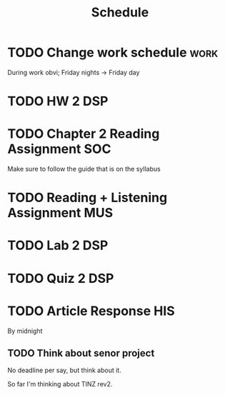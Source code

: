 #+Title: Schedule
# Common Tags: family, school, friends, job, car, personal
# Class Tags: DSP, SOC, HIS, MUS (DSP includes lab)

* TODO Change work schedule																						 :work:
	 DEADLINE: <2016-08-20 Sat>
	 During work obvi; Friday nights -> Friday day

* TODO HW 2																															:DSP:
	 DEADLINE: <2016-08-24 Wed>

* TODO Chapter 2 Reading Assignment 																		:SOC:
	DEADLINE: <2016-08-22 Mon>
	Make sure to follow the guide that is on the syllabus
* TODO Reading + Listening Assignment																		:MUS:
	 DEADLINE: <2016-08-24 Wed>

* TODO Lab 2																														:DSP:
	 DEADLINE: <2016-08-25 Thu>

* TODO Quiz 2																														:DSP:
	 DEADLINE: <2016-08-26 Fri>

* TODO Article Response																									:HIS:
	 DEADLINE: <2016-08-31 Wed>
	 By midnight
** TODO Think about senor project
	 No deadline per say, but think about it.

	 So far I'm thinking about TINZ rev2.
